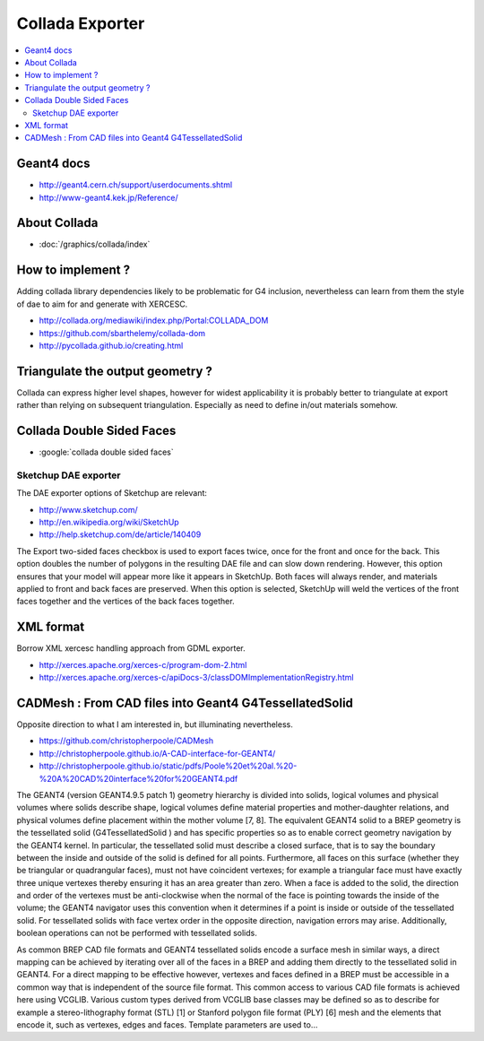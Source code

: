 Collada Exporter
==================

.. contents:: :local:

Geant4 docs 
------------

* http://geant4.cern.ch/support/userdocuments.shtml
* http://www-geant4.kek.jp/Reference/

About Collada
--------------

* :doc:`/graphics/collada/index`

How to implement ?
--------------------

Adding collada library dependencies likely to be problematic for G4 inclusion,
nevertheless can learn from them the style of dae to aim for and generate
with XERCESC.

* http://collada.org/mediawiki/index.php/Portal:COLLADA_DOM
* https://github.com/sbarthelemy/collada-dom
* http://pycollada.github.io/creating.html


Triangulate the output geometry ?
----------------------------------

Collada can express higher level shapes, however for
widest applicability it is probably better to triangulate at export
rather than relying on subsequent triangulation. Especially as
need to define in/out materials somehow.

Collada Double Sided Faces
--------------------------

* :google:`collada double sided faces`


Sketchup DAE exporter
~~~~~~~~~~~~~~~~~~~~~~

The DAE exporter options of Sketchup are relevant:

* http://www.sketchup.com/
* http://en.wikipedia.org/wiki/SketchUp
* http://help.sketchup.com/de/article/140409

The Export two-sided faces checkbox is used to export faces twice, once for
the front and once for the back. This option doubles the number of polygons in
the resulting DAE file and can slow down rendering. However, this option
ensures that your model will appear more like it appears in SketchUp. Both
faces will always render, and materials applied to front and back faces are
preserved. When this option is selected, SketchUp will weld the vertices of the
front faces together and the vertices of the back faces together.

XML format
--------------

Borrow XML xercesc handling approach from GDML exporter.

* http://xerces.apache.org/xerces-c/program-dom-2.html
* http://xerces.apache.org/xerces-c/apiDocs-3/classDOMImplementationRegistry.html


CADMesh : From CAD files into Geant4 G4TessellatedSolid
----------------------------------------------------------

Opposite direction to what I am interested in, but illuminating nevertheless.

* https://github.com/christopherpoole/CADMesh
* http://christopherpoole.github.io/A-CAD-interface-for-GEANT4/
* http://christopherpoole.github.io/static/pdfs/Poole%20et%20al.%20-%20A%20CAD%20interface%20for%20GEANT4.pdf

The GEANT4 (version GEANT4.9.5 patch 1) geometry hierarchy is divided into 
solids, logical volumes and physical volumes where solids describe shape, logical volumes 
define material properties and mother-daughter relations, and physical volumes define 
placement within the mother volume [7, 8]. The equivalent 
GEANT4 solid to a BREP geometry is the tessellated solid (G4TessellatedSolid ) 
and has specific properties so as to enable correct geometry navigation by the 
GEANT4 kernel. 
In particular, the tessellated solid must describe a closed surface, 
that is to say the boundary between the inside and outside of the solid is defined 
for all points. Furthermore, all faces on this surface (whether they be triangular 
or quadrangular faces), must not have coincident vertexes; for example a triangular 
face must have exactly three unique vertexes thereby ensuring it has an 
area greater than zero. When a face is added to the solid, the direction and order 
of the vertexes must be anti-clockwise when the normal of the face is pointing towards 
the inside of the volume; the GEANT4 navigator uses this convention when 
it determines if a point is inside or outside of the tessellated solid. For tessellated 
solids with face vertex order in the opposite direction, navigation errors may arise. 
Additionally, boolean operations can not be performed with tessellated solids. 

As common BREP CAD file formats and GEANT4 tessellated solids encode 
a surface mesh in similar ways, a direct mapping can be achieved by iterating 
over all of the faces in a BREP and adding them directly to the tessellated solid 
in GEANT4. For a direct mapping to be effective however, vertexes and faces 
defined in a BREP must be accessible in a common way that is independent 
of the source file format. This common access to various CAD file formats is 
achieved here using VCGLIB. Various custom types derived from VCGLIB base 
classes may be defined so as to describe for example a stereo-lithography format 
(STL) [1] or Stanford polygon file format (PLY) [6] mesh and the elements that 
encode it, such as vertexes, edges and faces. Template parameters are used to...




